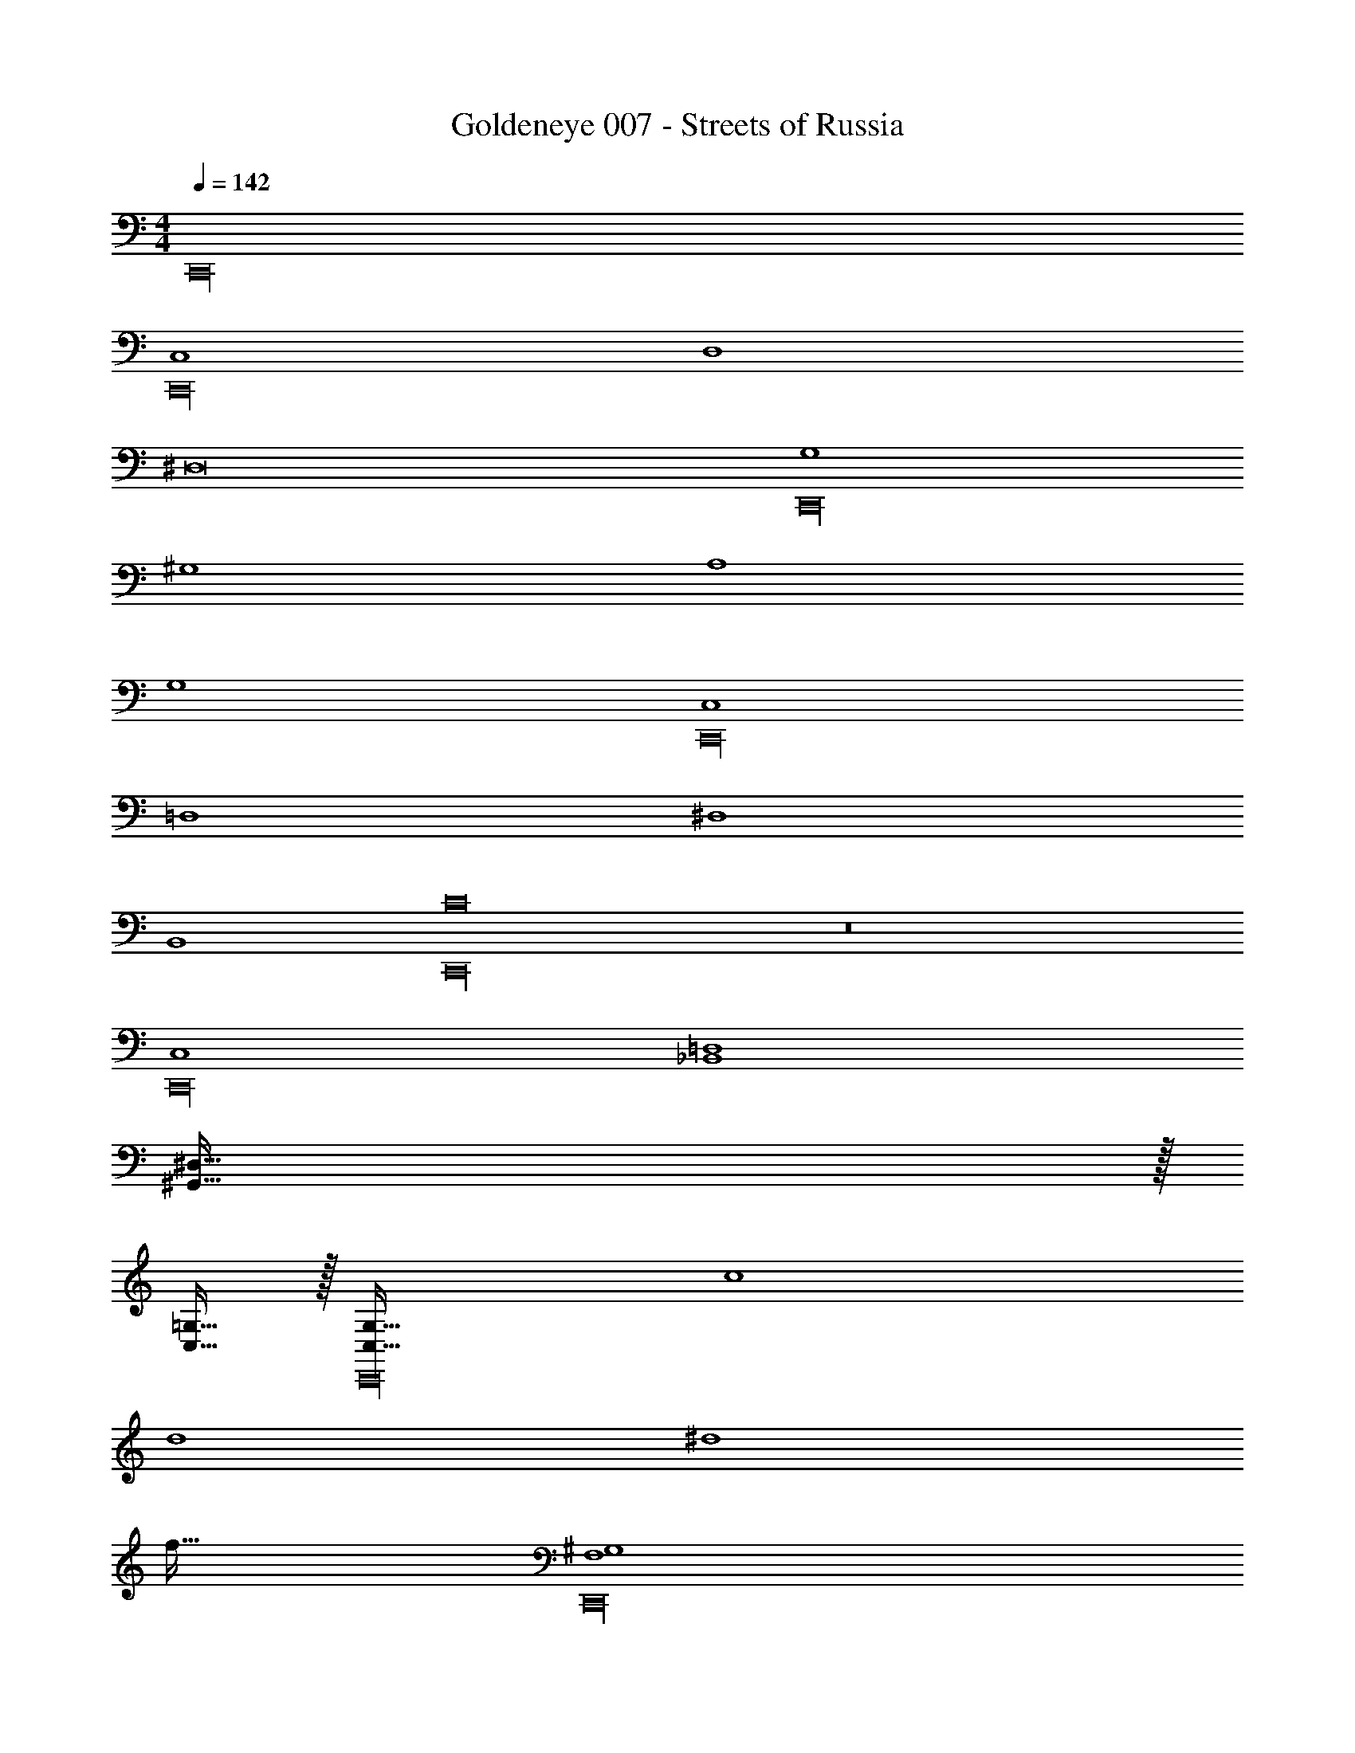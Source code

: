 X: 1
T: Goldeneye 007 - Streets of Russia
Z: ABC Generated by Starbound Composer
L: 1/4
M: 4/4
Q: 1/4=142
K: C
C,,16 
[C,4C,,16] 
D,4 
^D,8 
[G,4C,,16] 
^G,4 
A,4 
G,4 
[C,4C,,16] 
=D,4 
^D,4 
B,,4 
[C8C,,16] z8 
[C,4C,,16] 
[_B,,4=D,4] 
[^G,,239/32^D,239/32] z/32 
[C,15/32=G,15/32] z/32 [C,65/32G,65/32C,,16] c4 
d4 
^d4 
f63/32 [F,4^G,4C,,16] 
[D,4=G,4] 
[G,,4F,4] 
[F,,4=D,4] 
[G4c4C,,16C,16] 
_B4 
A4 
^G4 
[c'33/32c''33/32C,,16] d'' [g'31/32d''31/32] d'' 
c'33/32 c'' g'31/32 z 
[c'33/32c''33/32] ^d'' [^g'31/32d''31/32] d'' 
c'33/32 =d'' g'31/32 z 
[C,4C,,16] 
D,4 
^D,8 
[G,4C,,16] 
^G,4 
A,4 
G,4 
[C,4C,,16] 
=D,4 
^D,4 
=B,,4 
[C8C,,16] z8 
[C,4C,,16] 
[_B,,4=D,4] 
[G,,239/32^D,239/32] z/32 
[C,15/32=G,15/32] z/32 [C,65/32G,65/32C,,16] c4 
=d4 
^d4 
f63/32 [F,4^G,4C,,16] 
[D,4=G,4] 
[G,,4F,4] 
[F,,4=D,4] 
[=G4c4C,,16C,16] 
B4 
A4 
^G4 
[D,,15/32=d4] z/16 D,,7/16 z/16 D,,41/96 z7/96 D,,41/96 z7/96 D,,41/96 z7/96 D,,67/160 z/20 D,,4/9 z/18 D,,7/16 z/16 
[D,,15/32C4c4] z/16 D,,7/16 z/16 D,,41/96 z7/96 D,,41/96 z7/96 D,,41/96 z7/96 D,,67/160 z/20 D,,4/9 z/18 D,,7/16 z/16 
[D,,15/32B,4=B4] z/16 D,,7/16 z/16 D,,41/96 z7/96 D,,41/96 z7/96 D,,41/96 z7/96 D,,67/160 z/20 D,,4/9 z/18 D,,7/16 z/16 
[D,,15/32_B,4_B4] z/16 D,,7/16 z/16 D,,41/96 z7/96 D,,41/96 z7/96 D,,41/96 z7/96 D,,67/160 z/20 D,,4/9 z/18 D,,7/16 z/16 
[D,,15/32d4] z/16 D,,7/16 z/16 D,,41/96 z7/96 D,,41/96 z7/96 D,,41/96 z7/96 D,,67/160 z/20 D,,4/9 z/18 D,,7/16 z/16 
[D,,15/32C4c4] z/16 D,,7/16 z/16 D,,41/96 z7/96 D,,41/96 z7/96 D,,41/96 z7/96 D,,67/160 z/20 D,,4/9 z/18 D,,7/16 z/16 
[D,,15/32=B,4=B4] z/16 D,,7/16 z/16 D,,41/96 z7/96 D,,41/96 z7/96 D,,41/96 z7/96 D,,67/160 z/20 D,,4/9 z/18 D,,7/16 z/16 
[D,,15/32_B,4_B4] z/16 D,,7/16 z/16 D,,41/96 z7/96 D,,41/96 z7/96 D,,41/96 z7/96 D,,67/160 z/20 D,,4/9 z/18 D,,7/16 z/16 
[D,,15/32A4d4] z/16 D,,7/16 z/16 D,,41/96 z7/96 D,,41/96 z7/96 D,,41/96 z7/96 D,,67/160 z/20 D,,4/9 z/18 D,,7/16 z/16 
[D,,15/32B,4B4] z/16 D,,7/16 z/16 D,,41/96 z7/96 D,,41/96 z7/96 D,,41/96 z7/96 D,,67/160 z/20 D,,4/9 z/18 D,,7/16 z/16 
[D,,15/32=B,4=B4] z/16 D,,7/16 z/16 D,,41/96 z7/96 D,,41/96 z7/96 D,,41/96 z7/96 D,,67/160 z/20 D,,4/9 z/18 D,,7/16 z/16 
[D,,15/32_B,4_B4] z/16 D,,7/16 z/16 D,,41/96 z7/96 D,,41/96 z7/96 D,,41/96 z7/96 D,,67/160 z/20 D,,4/9 z/18 D,,7/16 z/16 
[D,,15/32A4d4] z/16 D,,7/16 z/16 D,,41/96 z7/96 D,,41/96 z7/96 D,,41/96 z7/96 D,,67/160 z/20 D,,4/9 z/18 D,,7/16 z/16 
[D,,15/32B,4B4] z/16 D,,7/16 z/16 D,,41/96 z7/96 D,,41/96 z7/96 D,,41/96 z7/96 D,,67/160 z/20 D,,4/9 z/18 D,,7/16 z/16 
[D,,15/32=B,4=B4] z/16 D,,7/16 z/16 D,,41/96 z7/96 D,,41/96 z7/96 D,,41/96 z7/96 D,,67/160 z/20 D,,4/9 z/18 D,,7/16 z/16 
[D,,15/32_B,4_B4] z/16 D,,7/16 z/16 D,,41/96 z7/96 D,,41/96 z7/96 D,,41/96 z7/96 D,,67/160 z/20 D,,4/9 z/18 D,,7/16 z/16 
[a/d'/D,,16] z/32 e'15/32 z/32 f'15/32 z/32 a'15/32 z/32 [a15/32d'15/32] z/32 e'7/16 z/32 f'15/32 z/32 a'15/32 z/32 
[a/d'/] z/32 e'15/32 z/32 f'15/32 z/32 a'15/32 z/32 [a15/32d'15/32] z/32 e'7/16 z/32 f'15/32 z/32 a'15/32 z/32 
[_b/d'/] z/32 e'15/32 z/32 f'15/32 z/32 a'15/32 z/32 [b15/32d'15/32] z/32 e'7/16 z/32 f'15/32 z/32 a'15/32 z/32 
[b/d'/] z/32 e'15/32 z/32 f'15/32 z/32 a'15/32 z/32 [b15/32d'15/32] z/32 e'7/16 z/32 f'15/32 z/32 a'15/32 z/32 
[a/d'/D,,16] z/32 e'15/32 z/32 f'15/32 z/32 a'15/32 z/32 [a15/32d'15/32] z/32 e'7/16 z/32 f'15/32 z/32 a'15/32 z/32 
[a/d'/] z/32 e'15/32 z/32 f'15/32 z/32 a'15/32 z/32 [a15/32d'15/32] z/32 e'7/16 z/32 f'15/32 z/32 a'15/32 z/32 
[b/d'/] z/32 e'15/32 z/32 f'15/32 z/32 a'15/32 z/32 [b15/32d'15/32] z/32 e'7/16 z/32 f'15/32 z/32 a'15/32 z/32 
[b/d'/] z/32 e'15/32 z/32 f'15/32 z/32 a'15/32 z/32 [b15/32d'15/32] z/32 e'7/16 z/32 f'15/32 z/32 a'15/32 
